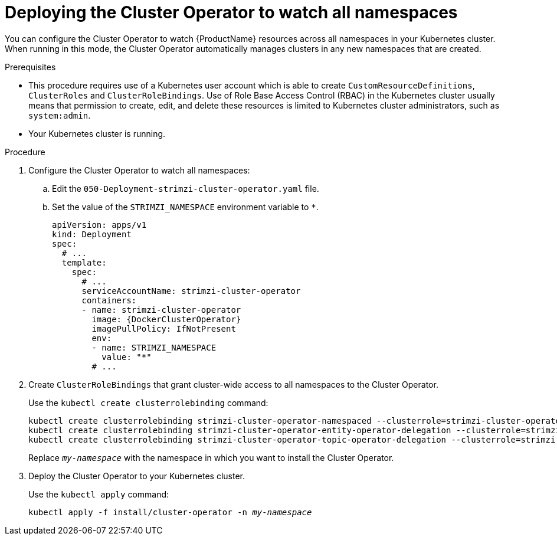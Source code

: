// Module included in the following assemblies:
//
// assembly-cluster-operator.adoc
// assembly-operators-cluster-operator.adoc

[id='deploying-cluster-operator-to-watch-whole-cluster-{context}']
= Deploying the Cluster Operator to watch all namespaces

You can configure the Cluster Operator to watch {ProductName} resources across all namespaces in your Kubernetes cluster. When running in this mode, the Cluster Operator automatically manages clusters in any new namespaces that are created.

.Prerequisites

* This procedure requires use of a Kubernetes user account which is able to create `CustomResourceDefinitions`, `ClusterRoles` and `ClusterRoleBindings`. 
Use of Role Base Access Control (RBAC) in the Kubernetes cluster usually means that permission to create, edit, and delete these resources is limited to Kubernetes cluster administrators, such as `system:admin`. 
* Your Kubernetes cluster is running.

.Procedure

. Configure the Cluster Operator to watch all namespaces:
  
.. Edit the `050-Deployment-strimzi-cluster-operator.yaml` file.

.. Set the value of the `STRIMZI_NAMESPACE` environment variable to `*`.
+
[source,yaml,subs="attributes"]
----
apiVersion: apps/v1
kind: Deployment
spec:
  # ...
  template:
    spec:
      # ...
      serviceAccountName: strimzi-cluster-operator
      containers:
      - name: strimzi-cluster-operator
        image: {DockerClusterOperator}
        imagePullPolicy: IfNotPresent
        env:
        - name: STRIMZI_NAMESPACE
          value: "*"
        # ...
----

. Create `ClusterRoleBindings` that grant cluster-wide access to all namespaces to the Cluster Operator.
+
Use the `kubectl create clusterrolebinding` command:
+
[source,shell,subs="+quotes,attributes+"]
kubectl create clusterrolebinding strimzi-cluster-operator-namespaced --clusterrole=strimzi-cluster-operator-namespaced --serviceaccount _my-namespace_:strimzi-cluster-operator
kubectl create clusterrolebinding strimzi-cluster-operator-entity-operator-delegation --clusterrole=strimzi-entity-operator --serviceaccount _my-namespace_:strimzi-cluster-operator
kubectl create clusterrolebinding strimzi-cluster-operator-topic-operator-delegation --clusterrole=strimzi-topic-operator --serviceaccount _my-namespace_:strimzi-cluster-operator
+
Replace `_my-namespace_` with the namespace in which you want to install the Cluster Operator.

. Deploy the Cluster Operator to your Kubernetes cluster.
+
Use the `kubectl apply` command:
+
[source,shell,subs="+quotes,attributes+"]
kubectl apply -f install/cluster-operator -n _my-namespace_
